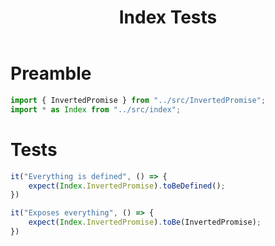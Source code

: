 #+TITLE: Index Tests
#+PROPERTY: header-args    :comments both :tangle ../test/index.test.js

* Preamble

#+begin_src js
import { InvertedPromise } from "../src/InvertedPromise";
import * as Index from "../src/index";
#+end_src
* Tests

#+begin_src js
it("Everything is defined", () => {
    expect(Index.InvertedPromise).toBeDefined();
})

it("Exposes everything", () => {
    expect(Index.InvertedPromise).toBe(InvertedPromise);
})
#+end_src
